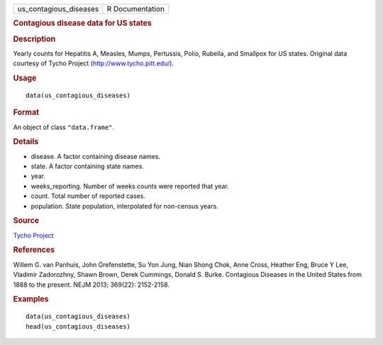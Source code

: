.. container::

   ====================== ===============
   us_contagious_diseases R Documentation
   ====================== ===============

   .. rubric:: Contagious disease data for US states
      :name: contagious-disease-data-for-us-states

   .. rubric:: Description
      :name: description

   Yearly counts for Hepatitis A, Measles, Mumps, Pertussis, Polio,
   Rubella, and Smallpox for US states. Original data courtesy of Tycho
   Project (http://www.tycho.pitt.edu/).

   .. rubric:: Usage
      :name: usage

   ::

      data(us_contagious_diseases)

   .. rubric:: Format
      :name: format

   An object of class ``"data.frame"``.

   .. rubric:: Details
      :name: details

   -  disease. A factor containing disease names.

   -  state. A factor containing state names.

   -  year.

   -  weeks_reporting. Number of weeks counts were reported that year.

   -  count. Total number of reported cases.

   -  population. State population, interpolated for non-census years.

   .. rubric:: Source
      :name: source

   `Tycho Project <http://www.tycho.pitt.edu/>`__

   .. rubric:: References
      :name: references

   Willem G. van Panhuis, John Grefenstette, Su Yon Jung, Nian Shong
   Chok, Anne Cross, Heather Eng, Bruce Y Lee, Vladimir Zadorozhny,
   Shawn Brown, Derek Cummings, Donald S. Burke. Contagious Diseases in
   the United States from 1888 to the present. NEJM 2013; 369(22):
   2152-2158.

   .. rubric:: Examples
      :name: examples

   ::

      data(us_contagious_diseases)
      head(us_contagious_diseases)
